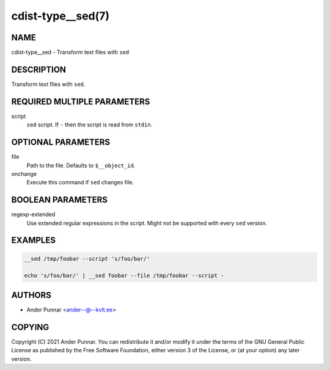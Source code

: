 cdist-type__sed(7)
==================

NAME
----
cdist-type__sed - Transform text files with ``sed``


DESCRIPTION
-----------
Transform text files with ``sed``.


REQUIRED MULTIPLE PARAMETERS
----------------------------
script
   ``sed`` script.
   If ``-`` then the script is read from ``stdin``.


OPTIONAL PARAMETERS
-------------------
file
   Path to the file. Defaults to ``$__object_id``.
onchange
   Execute this command if ``sed`` changes file.


BOOLEAN PARAMETERS
------------------
regexp-extended
   Use extended regular expressions in the script.
   Might not be supported with every ``sed`` version.


EXAMPLES
--------

.. code-block:: sh

   __sed /tmp/foobar --script 's/foo/bar/'

   echo 's/foo/bar/' | __sed foobar --file /tmp/foobar --script -


AUTHORS
-------
* Ander Punnar <ander--@--kvlt.ee>


COPYING
-------
Copyright \(C) 2021 Ander Punnar.
You can redistribute it and/or modify it under the terms of the GNU General
Public License as published by the Free Software Foundation, either version 3 of
the License, or (at your option) any later version.
